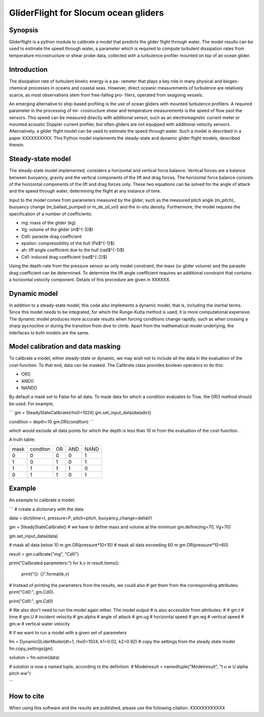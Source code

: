 GliderFlight for Slocum ocean gliders
=====================================

Synopsis
--------

Gliderflight is a python module to calibrate a model that predicts the
glider flight through water. The model results can be used to estimate
the speed through water, a parameter which is required to compute
turbulent dissipation rates from temperature microstructure or shear
probe data, collected with a turbulence profiler mounted on top of an
ocean glider.

Introduction
------------
The dissipation rate of turbulent kinetic energy is a pa-
rameter that plays a key role in many physical and biogeo-
chemical processes in oceans and coastal seas. However,
direct oceanic measurements of turbulence are relatively
scarce, as most observations stem from free-falling pro-
filers, operated from seagoing vessels.


An emerging alternative to ship-based profiling is the
use of ocean gliders with mounted turbulence profilers.
A required parameter in the processing of mi-
crostructure shear and temperature measurements is the
speed of flow past the sensors. This speed can be measured directly
with additional sensor, such as an electromagnetic current meter or
mounted acoustic Doppler current profiler, but often gliders are not
equipped with additional velocity sensors. Alternatively, a glider
flight model can be used to estimate the speed through water. Such a
model is described in a paper XXXXXXXXXX. This Python model implements
the steady-state and dynamic glider flight models, described therein.

Steady-state model
------------------

The steady-state model implemented, considers a horizontal and
vertical force balance. Vertical forces are a balance between
buoyancy, gravity and the vertical components of the lift and drag
forces. The horizontal force balance consists of the horizontal
components of the lift and drag forces only. These two equations can
be solved for the angle of attack and the speed through water,
determining the flight at any instance of time.

Input to the model comes from parameters measured by the glider, such
as the measured pitch angle (m_pitch), buoyancy change
(m_ballast_pumped or m_de_oil_vol) and the in-situ
density. Furthermore, the model requires the specification of a number
of coefficients:

* mg: mass of the glider (kg)
* Vg: volume of the glider (m$^{-3}$)
* Cd0: parasite drag coefficient
* epsilon: compressibility of the hull (Pa$^{-1}$)
* ah: lift angle coefficient due to the hull (rad$^{-1}$)
* Cd1: induced drag coefficient (rad$^{-2}$)

Using the depth-rate from the pressure sensor as only model
constraint, the mass (or glider volume) and the parasite drag
coefficient can be determined. To determine the lift angle coefficient
requires an additional constraint that contains a horizontal velocity
component. Details of this procedure are given in XXXXXX.

Dynamic model
-------------
In addition to a steady-state model, this code also implements a
dynamic model, that is, including the inertial terms. Since this model
needs to be integrated, for which the Runge-Kutta method is used, it
is more computational expensive. The dynamic model produces more
accurate results when forcing conditions change rapidly, such as when
crossing a sharp pycnocline or during the transition from dive to
climb. Apart from the mathematical model underlying, the interfaces to
both models are the same.

Model calibration and data masking
----------------------------------

To calibrate a model, either steady-state or dynamic, we may wish not
to include all the data in the evaluation of the cost-function. To
that end, data can be masked. The Calibrate class provides boolean
operators to do this:

* OR()
* AND()
* NAND()

By default a mask set to False for all data. To mask data for which a
condition evaluates to True, the OR() method should be used. For
example,

```
gm = SteadyStateCalibrate(rho0=1024)
gm.set_input_data(datadict)

condition = depth<10
gm.OR(condition)
```

which would exclude all data points for which the depth is less than
10 m from the evaluation of the cost-function.

A truth table:

+------+----------+----+-----+----+
| mask | conditon | OR | AND |NAND|
+------+----------+----+-----+----+
|  0   |    0     |  0 |  0  | 1  |
+------+----------+----+-----+----+
|  1   |    0     |  1 |  0  | 1  |
+------+----------+----+-----+----+
|  1   |    1     |  1 |  1  | 0  |
+------+----------+----+-----+----+
|  0   |    1     |  1 |  0  | 1  |
+------+----------+----+-----+----+


Example
-------

An example to calibrate a model:

```
# create a dictionary with the data

data = dict(time=t, pressure=P, pitch=pitch, buoyancy_change=deltaV)

gm = SteadyStateCalibrate()
# we have to define mass and volume at the minimum
gm.define(mg=70, Vg=70)

gm.set_input_data(data)

# mask all data below 10 m
gm.OR(pressure*10<10)
# mask all data exceeding 60 m
gm.OR(pressure*10>60)

result = gm.calibrate("mg", "Cd0")

print("Calibrated parameters:")
for k,v in result.items():
    print("{}: {}".format(k,v)

# Instead of printing the parameters from the results, we could also
# get them from the corresponding attributes: print("Cd0:", gm.Cd0).

print("Cd0:", gm.Cd0)

# We also don't need to run the model again either. The model output
# is also accessible from attributes:
#
# gm.t # time
# gm.U # incident velocity
# gm.alpha # angle of attack
# gm.ug    # horizontal speed
# gm.wg    # vertical speed
# gm.w     # vertical water velocity

# if we want to run a model with a given set of parameters

fm = DynamicGLiderModel(dt=1, rho0=1024, k1=0.02, k2=0.92)
# copy the settings from the steady state model
fm.copy_settings(gm)

solution = fm.solve(data)

# solution is now a named tuple, according to the definition:
# Modelresult = namedtuple("Modelresult", "t u w U alpha pitch ww")

```

How to cite
-----------
When using this software and the results are published, please use the
following citation: XXXXXXXXXXXX


